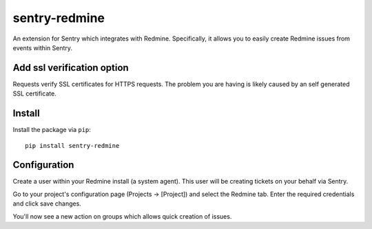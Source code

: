 sentry-redmine
==================

An extension for Sentry which integrates with Redmine. Specifically, it allows you to easily create
Redmine issues from events within Sentry.

Add ssl verification option
-------

Requests verify SSL certificates for HTTPS requests. 
The problem you are having is likely caused by an self generated SSL certificate. 


Install
-------

Install the package via ``pip``::

    pip install sentry-redmine

Configuration
-------------

Create a user within your Redmine install (a system agent). This user will
be creating tickets on your behalf via Sentry.

Go to your project's configuration page (Projects -> [Project]) and select the
Redmine tab. Enter the required credentials and click save changes.

You'll now see a new action on groups which allows quick creation of issues.
